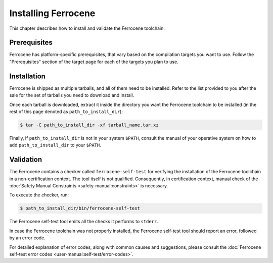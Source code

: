 .. SPDX-License-Identifier: MIT OR Apache-2.0
   SPDX-FileCopyrightText: The Ferrocene Developers

Installing Ferrocene
====================

This chapter describes how to install and validate the Ferrocene toolchain.

Prerequisites
-------------

Ferrocene has platform-specific prerequisites, that vary based on the
compilation targets you want to use. Follow the "Prerequisites" section of the
target page for each of the targets you plan to use.

Installation
------------

Ferrocene is shipped as multiple tarballs, and all of them need to be
installed. Refer to the list provided to you after the sale for the set of
tarballs you need to download and install.

Once each tarball is downloaded, extract it inside the directory you want the
Ferrocene toolchain to be installed (in the rest of this page denoted as
``path_to_install_dir``):

.. code-block::

   $ tar -C path_to_install_dir -xf tarball_name.tar.xz

Finally, if ``path_to_install_dir`` is not in your system ``$PATH``, consult the
manual of your operative system on how to add ``path_to_install_dir`` to your
``$PATH``.

Validation
----------

The Ferrocene contains a checker called ``ferrocene-self-test`` for verifying
the installation of the Ferrocene toolchain in a non-certification context.
The tool itself is not qualified. Consequently, in certification context,
manual check of the :doc:`Safety Manual Constraints
<safety-manual:constraints>` is necessary.

To execute the checker, run:

.. code-block::

   $ path_to_install_dir/bin/ferrocene-self-test

The Ferrocene self-test tool emits all the checks it performs to ``stderr``.

In case the Ferrocene toolchain was not properly installed, the Ferrocene
self-test tool should report an error, followed by an error code.

For detailed explanation of error codes, along with common causes and
suggestions, please consult the
:doc:`Ferrocene self-test error codes <user-manual:self-test/error-codes>`.
